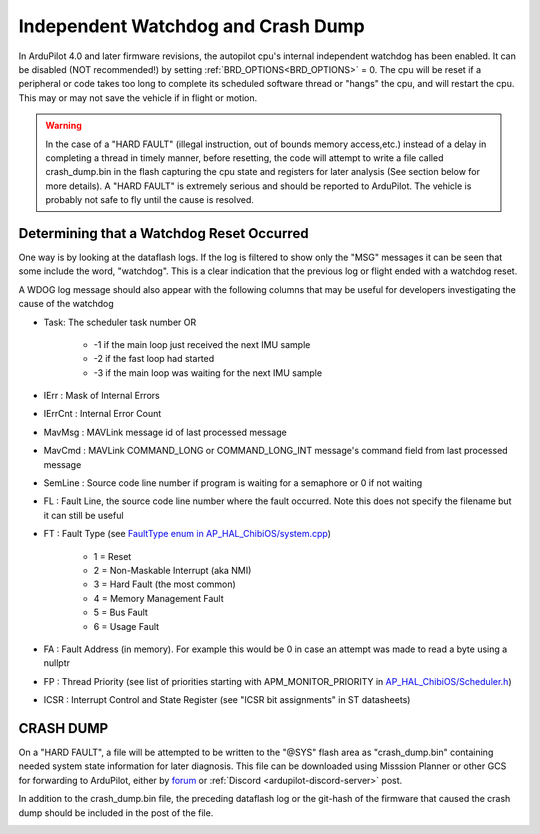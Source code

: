 .. _common-watchdog:

===================================
Independent Watchdog and Crash Dump
===================================

In ArduPilot 4.0 and later firmware revisions, the autopilot cpu's internal independent watchdog has been enabled. It can be disabled (NOT recommended!) by setting :ref:`BRD_OPTIONS<BRD_OPTIONS>` = 0. The cpu will be reset if a peripheral or code takes too long to complete its scheduled software thread or "hangs" the cpu, and will restart the cpu. This may or may not save the vehicle if in flight or motion.

.. warning:: In the case of a "HARD FAULT" (illegal instruction, out of bounds memory access,etc.) instead of a delay in completing a thread in timely manner, before resetting, the code will attempt to write a file called crash_dump.bin in the flash capturing the cpu state and registers for later analysis (See section below for more details). A "HARD FAULT" is extremely serious and should be reported to ArduPilot. The vehicle is probably not safe to fly until the cause is resolved.


.. youtube:: ZGuTIPLI_e0

Determining that a Watchdog Reset Occurred
==========================================

One way is by looking at the dataflash logs. If the log is filtered to show only the "MSG" messages it can be seen that some include the word, "watchdog". This is a clear indication that the previous log or flight ended with a watchdog reset.


.. image:: ../../../images/watchdog.png
     :target: ../_images/watchdog.png

A WDOG log message should also appear with the following columns that may be useful for developers investigating the cause of the watchdog

- Task: The scheduler task number OR

   - -1 if the main loop just received the next IMU sample
   - -2 if the fast loop had started
   - -3 if the main loop was waiting for the next IMU sample

- IErr : Mask of Internal Errors
- IErrCnt : Internal Error Count
- MavMsg : MAVLink message id of last processed message
- MavCmd : MAVLink COMMAND_LONG or COMMAND_LONG_INT message's command field from last processed message
- SemLine : Source code line number if program is waiting for a semaphore or 0 if not waiting
- FL : Fault Line, the source code line number where the fault occurred.  Note this does not specify the filename but it can still be useful
- FT : Fault Type (see `FaultType enum in AP_HAL_ChibiOS/system.cpp <https://github.com/ArduPilot/ardupilot/blob/master/libraries/AP_HAL_ChibiOS/hwdef/common/stm32_util.h#L144-L151>`__)

   - 1 = Reset
   - 2 = Non-Maskable Interrupt (aka NMI)
   - 3 = Hard Fault (the most common)
   - 4 = Memory Management Fault
   - 5 = Bus Fault
   - 6 = Usage Fault

- FA : Fault Address (in memory).  For example this would be 0 in case an attempt was made to read a byte using a nullptr
- FP : Thread Priority (see list of priorities starting with APM_MONITOR_PRIORITY in `AP_HAL_ChibiOS/Scheduler.h <https://github.com/ardupilot/ardupilot/blob/master/libraries/AP_HAL_ChibiOS/Scheduler.h#L25>`__)
- ICSR : Interrupt Control and State Register (see "ICSR bit assignments" in ST datasheets)

CRASH DUMP
==========

On a "HARD FAULT", a file will be attempted to be written to the "@SYS" flash area as "crash_dump.bin" containing needed system state information for later diagnosis. This file can be downloaded using Misssion Planner or other GCS for forwarding to ArduPilot, either by `forum <https://discuss.ardupilot.org/>`__ or :ref:`Discord <ardupilot-discord-server>` post.

.. image:: ../../../images/crash_dump.png
    :target: ../_images/crash+dump.png

In addition to the crash_dump.bin file, the preceding dataflash log or the git-hash of the firmware that caused the crash dump should be included in the post of the file.

.. image:: ../../../images/git-hash.png
   :target: ../_images/git-hash.png
